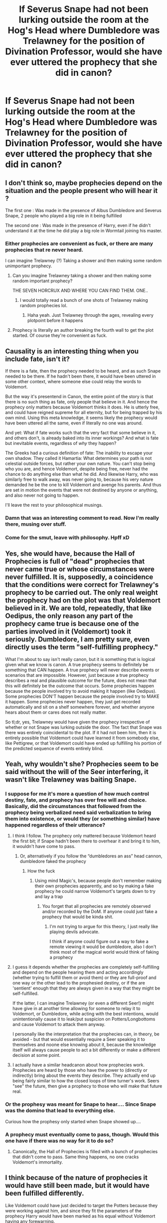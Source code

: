 #+TITLE: If Severus Snape had not been lurking outside the room at the Hog's Head where Dumbledore was Trelawney for the position of Divination Professor, would she have ever uttered the prophecy that she did in canon?

* If Severus Snape had not been lurking outside the room at the Hog's Head where Dumbledore was Trelawney for the position of Divination Professor, would she have ever uttered the prophecy that she did in canon?
:PROPERTIES:
:Author: Raesong
:Score: 66
:DateUnix: 1617875064.0
:DateShort: 2021-Apr-08
:FlairText: Discussion
:END:

** I don't think so, maybe prophecies depend on the situation and the people present who will hear it ?

The first one : Was made in the presence of Albus Dumbledore and Severus Snape, 2 people who played a big role in it being fulfilled

The second one : Was made in the presence of Harry, even if he didn't understand it at the time he did play a big role in Wormtail joining his master.
:PROPERTIES:
:Author: chayoutofcontext
:Score: 29
:DateUnix: 1617884326.0
:DateShort: 2021-Apr-08
:END:

*** Either prophecies are convenient as fuck, or there are many prophecies that re never heard.

I can imagine Trelawney (?) Taking a shower and then making some random unimportant prophecy.
:PROPERTIES:
:Author: will1707
:Score: 30
:DateUnix: 1617897273.0
:DateShort: 2021-Apr-08
:END:

**** Can you imagine Trelawney taking a shower and then making some random important prophecy?

THE SEVEN HORCRUX AND WHERE YOU CAN FIND THEM. ONE..
:PROPERTIES:
:Author: SirYabas
:Score: 24
:DateUnix: 1617910408.0
:DateShort: 2021-Apr-09
:END:

***** I would totally read a bunch of one shots of Trelawney making random prophecies lol.
:PROPERTIES:
:Author: flippysquid
:Score: 8
:DateUnix: 1617939706.0
:DateShort: 2021-Apr-09
:END:

****** Haha yeah. Just Trelawney through the ages, revealing every plotpoint before it happens
:PROPERTIES:
:Author: inside_a_mind
:Score: 4
:DateUnix: 1617956512.0
:DateShort: 2021-Apr-09
:END:


**** Prophecy is literally an author breaking the fourth wall to get the plot started. Of course they're convenient as fuck.
:PROPERTIES:
:Author: Uncommonality
:Score: 4
:DateUnix: 1617956890.0
:DateShort: 2021-Apr-09
:END:


** Causality is an interesting thing when you include fate, isn't it?

If there is a fate, then the prophecy needed to be heard, and as such Snape needed to be there. If he hadn't been there, it would have been uttered in some other context, where someone else could relay the words to Voldemort.

But the way it's presentend in Canon, the entire point of the story is that there is no such thing as fate, only people that believe in it. And hence the prophecy only matters because Voldemort thinks it does. He is utterly free, and could have reigned supreme for all eternity, but for being trapped by his own mind. Using this meta knowledge, it seems likely the prophecy would have been uttered all the same, even if literally no one was around.

And yet: What if fate works such that the very fact that some believe in it, and others don't, is already baked into its inner workings? And what is fate but inevitable events, regardless of /why/ they happen?

The Greeks had a curious definition of fate: The inability to escape your own shadow. They called it Hamartia: What determines your path is not celestial outside forces, but rather your own nature. You can't stop being who you are, and hence Voldemort, despite being free, never had the chance to do anything else than what he did. And likewise Harry, who was similarly free to walk away, was never going to, because his very nature demanded he be the one to kill Voldemort and avenge his parents. And thus are set in motion the events that were not destined by anyone or anything, and also never not going to happen.

I'll leave the rest to your philosophical musings.
:PROPERTIES:
:Author: Sescquatch
:Score: 22
:DateUnix: 1617907627.0
:DateShort: 2021-Apr-08
:END:

*** Damn that was an interesting comment to read. Now I'm really there, musing over stuff.
:PROPERTIES:
:Author: inside_a_mind
:Score: 2
:DateUnix: 1617956590.0
:DateShort: 2021-Apr-09
:END:


*** Come for the smut, leave with philosophy. Hpff xD
:PROPERTIES:
:Author: nuthins_goodman
:Score: 1
:DateUnix: 1618250808.0
:DateShort: 2021-Apr-12
:END:


** Yes, she would have, because the Hall of Prophecies is full of "dead" prophecies that never came true or whose circumstances were never fulfilled. It is, supposedly, a coincidence that the conditions were correct for Trelawney's prophecy to be carried out. The only real weight the prophecy had on the plot was that Voldemort believed in it. We are told, repeatedly, that like Oedipus, the only reason any part of the prophecy came true is because one of the parties involved in it (Voldemort) took it seriously. Dumbledore, I am pretty sure, even directly uses the term "self-fulfilling prophecy."

What I'm about to say isn't really canon, but it is something that is logical given what we know is canon. A true prophecy seems to definitely be something that CAN happen. A true prophecy will never describe events or scenarios that are impossible. However, just because a true prophecy describes a real and plausible outcome for the future, does not mean that this will definitely be the outcome that occurs. Some prophecies happen because the people involved try to avoid making it happen (like Oedipus). Some prophecies DON'T happen because the people involved try to MAKE it happen. Some prophecies never happen, they just get recorded automatically and sit on a shelf somewhere forever, and whether anyone hears about them or cares does not really matter.

So tl;dr, yes, Trelawney would have given the prophecy irrespective of whether or not Snape was lurking outside the door. The fact that Snape was there was entirely coincidental to the plot. If it had not been him, then it is entirely possible that Voldemort could have learned it from somebody else, like Pettigrew, or that Voldemort could have ended up fulfilling his portion of the predicted sequence of events entirely blind.
:PROPERTIES:
:Author: geosmin7
:Score: 4
:DateUnix: 1617897668.0
:DateShort: 2021-Apr-08
:END:


** Yeah, why wouldn't she? Prophecies seem to be said without the will of the Seer interfering, it wasn't like Trelawney was baiting Snape.
:PROPERTIES:
:Author: Aardwarkthe2nd
:Score: 13
:DateUnix: 1617877937.0
:DateShort: 2021-Apr-08
:END:

*** I suppose for me it's more a question of how much control destiny, fate, and prophecy has over free will and choice. Basically, did the circumstances that followed from the prophecy being verbalized need said verbalization to bring them into existence, or would they (or something similar) have happened regardless of their utterance?
:PROPERTIES:
:Author: Raesong
:Score: 13
:DateUnix: 1617878401.0
:DateShort: 2021-Apr-08
:END:

**** I think I follow. The prophecy only mattered because Voldemort heard the first bit; if Snape hadn't been there to overhear it and bring it to him, it wouldn't have come to pass.
:PROPERTIES:
:Author: The_Truthkeeper
:Score: 25
:DateUnix: 1617879500.0
:DateShort: 2021-Apr-08
:END:

***** Or, alternatively if you follow the “dumbledores an ass” head cannon, dumbledore faked the prophecy
:PROPERTIES:
:Author: ICBPeng1
:Score: -9
:DateUnix: 1617895442.0
:DateShort: 2021-Apr-08
:END:

****** How the fuck
:PROPERTIES:
:Author: The_BadJuju
:Score: 1
:DateUnix: 1617946611.0
:DateShort: 2021-Apr-09
:END:

******* Using mind Magic's, because people don't remember making their own prophecies apparently, and so by making a fake prophecy he could narrow Voldemort's targets down to try and lay a trap
:PROPERTIES:
:Author: ICBPeng1
:Score: 1
:DateUnix: 1617948957.0
:DateShort: 2021-Apr-09
:END:

******** You forget that all prophecies are remotely observed and/or recorded by the DoM. If anyone could just fake a prophecy that would be kinda shit.
:PROPERTIES:
:Author: Uncommonality
:Score: 1
:DateUnix: 1617957093.0
:DateShort: 2021-Apr-09
:END:

********* I'm not trying to argue for this theory, I just really like playing devils advocate.

I think if anyone could figure out a way to fake a remote viewing it would be dumbledore, also I don't think most of the magical world would think of faking a prophecy
:PROPERTIES:
:Author: ICBPeng1
:Score: 1
:DateUnix: 1617979359.0
:DateShort: 2021-Apr-09
:END:


**** I guess it depends whether the prophecies are completely self-fulfilling and depend on the people hearing them and acting accordingly (whether trying to fulfill them or avoid them) or they are full-proof and one way or the other lead to the prophesied destiny, or if the are 'sentient' enough that they are always given in a way that they might be self-fulfilled.

If the latter, I can imagine Trelawney (or even a different Seer!) might have give in at another time allowing for someone to relay it to Voldemort, or Dumbledore, while acting with the best intentions, would unintentionally cause it to leak/put suspicion on Potters/Longbottoms and cause Voldemort to attack them anyway.

I personally like the interpretation that the prophecies can, in theory, be avoided - but that would essentially require a Seer speaking it to themselves and noone else knowing about it, because the knowledge itself will always cause people to act a bit differently or make a different decision at some point.
:PROPERTIES:
:Author: defram
:Score: 6
:DateUnix: 1617879524.0
:DateShort: 2021-Apr-08
:END:


**** I actually have a similar headcanon about how prophecies work. Prophecies are heard by those who have the power to (directly or indirectly) bring about the events they describe. They actually end up being fairly similar to how the closed loops of time turner's work. Seers "see" the future, then give a prophecy to those who will make that future real.
:PROPERTIES:
:Author: Tenebris-Umbra
:Score: 2
:DateUnix: 1617904920.0
:DateShort: 2021-Apr-08
:END:


*** Or the prophesy was meant for Snape to hear.... Since Snape was the domino that lead to everything else.

Curious how the prophesy only started when Snape showed up....
:PROPERTIES:
:Author: WhistlingBanshee
:Score: 6
:DateUnix: 1617879693.0
:DateShort: 2021-Apr-08
:END:


*** A prophecy must eventually come to pass, though. Would this one have if there was no way for it to do so?
:PROPERTIES:
:Author: Uncommonality
:Score: 1
:DateUnix: 1617956965.0
:DateShort: 2021-Apr-09
:END:

**** Canonically, the Hall of Prophecies is filled with a bunch of prophecies that didn't come to pass. Same thing happens, no one cracks Voldemort's immortality.
:PROPERTIES:
:Author: Aardwarkthe2nd
:Score: 1
:DateUnix: 1617957104.0
:DateShort: 2021-Apr-09
:END:


** I think because of the nature of prophecies it would have still been made, but it would have been fulfilled differently.

Like Voldemort could have just decided to target the Potters because they were working against him, and since they fit the parameters of the prophecy Harry would have been marked as his equal without Voldemort having any forewarning.
:PROPERTIES:
:Author: flippysquid
:Score: 2
:DateUnix: 1617939532.0
:DateShort: 2021-Apr-09
:END:

*** How would Harry survive then? Voldemort wouldn't have any motivation to let Lily live and kill Harry instead so that she she could sacrifice herself.

I agree that the prophecy could happen in some other way, just interested in ideas!
:PROPERTIES:
:Author: defram
:Score: 2
:DateUnix: 1617962129.0
:DateShort: 2021-Apr-09
:END:

**** Maybe this is a scenario where Neville ends up as the subject of the prophecy. Although since Snape is still privy to some plans he could still find out Voldemort is planning a raid at the Potter's house only this time they don't have fidelius protection, so he he still begs for her life and/or goes to Dumbledore to help her so she still has the opportunity to sacrifice herself for Harry.
:PROPERTIES:
:Author: flippysquid
:Score: 1
:DateUnix: 1617984939.0
:DateShort: 2021-Apr-09
:END:


** Snape was always going to be there, because the Harry Potter universe is completely deterministic, as proved by Time Turners. Prophecy's don't themselves cause events, but predict them. A universe in where Snape isn't there means a universe with a differ prophecy, or maybe no prophecy at all.
:PROPERTIES:
:Author: manuelestavillo
:Score: 3
:DateUnix: 1617892141.0
:DateShort: 2021-Apr-08
:END:


** Nope, because it wouldn't have come to pass, then. Prophecies are tricky and weird - they rely on the situation they are spoken in in order to come true - but they aren't random; they're the definition of deterministic. If there is no real way for the prophecy to come true (i.e. if the writer doesn't reach into ridiculousness) then ergo it would never be spoken.
:PROPERTIES:
:Author: Uncommonality
:Score: 1
:DateUnix: 1617956834.0
:DateShort: 2021-Apr-09
:END:


** Personally, I think it wouldn't have, or at least shouldn't have (the whole "massive chamber filled to the brim with unfulfilled prophecies" thing throws a wrench in this interpretation): I like to think that prophecies in the HP verse work on a "they'll only get made once they're more or less set in stone" basis )(so for instance, if you flip a coin, a prophecy couldn't say whether it would land on heads or tails, but after you've flipped it, it could tell you on which it land/ed/, even if the prophet doesn't know).

By the time Trelawney began the prophecy, Aberforth was (in this interpretation) already en route to discover Snape eavesdropping, he arrived at just the right time for Snape to hear enough to identify the subject, but not in time to warn Voldemort about "mark him as his equal," Snape, a loyal Death Eater, would obviously relay what he'd heard to Voldemort, who was always going to act on the prophecy, see a bit of himself in Harry, and choose him as iys subject because of that. Upon realising that Voldemort intended to go after his old friend's family, Snape would of course beg Voldemort to spare her, Voldemort would agree if only to keep a useful servant happy, Snape naturally wouldn't be stupid enough to rely on /Voldemort/ not murdering a muggleborn when given an opportunity and all the reason in the world, so of course he'd go to Dumbledore for extra insurance, and so on and so forth until Voldemort ultimately dies at his own hand, the final victim of his hubris.
:PROPERTIES:
:Author: DeliSoupItExplodes
:Score: 1
:DateUnix: 1617968205.0
:DateShort: 2021-Apr-09
:END:


** By the traditional definition of Divination, it refers to art of seeking answers from external forces... be them gods, fate, nature, inner eye, whatever. If we go by the traditional definition, we could assume that fate decided to play a trick on Voldemort and have him send Snape to spy on Dumbledore that very day. Actually my headcanon was that since killing is a great violation of the laws of nature and he had killed so many by then, it was the universe's way of punishing him by having Snape spy on Dumbledore the very day Trelawney's inner eye decided to open but Aberforth showed up in time so that Snape wouldn't hear the whole prophecy. I think that an unexplained divine punishment would be in line with the themes that appear throughout the story.

However since JK never provided any explanation, we cannot really know what she was thinking. But that's the beauty of it... we can make whatever we want out of it.
:PROPERTIES:
:Author: I_love_DPs
:Score: 0
:DateUnix: 1617890244.0
:DateShort: 2021-Apr-08
:END:
